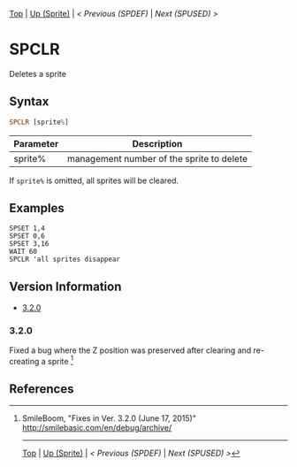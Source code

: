 #+TEMPLATE_VERSION: 1.12
#+OPTIONS: f:t

[[/][Top]] | [[./][Up (Sprite)]] | [[SPDEF.org][< Previous (SPDEF)]] | [[SPUSED.org][Next (SPUSED) >]]

* SPCLR
Deletes a sprite

** Syntax
#+BEGIN_SRC haskell
SPCLR [sprite%]
#+END_SRC

| Parameter  | Description |
|-----------+----------|
| sprite% | management number of the sprite to delete |

If =sprite%= is omitted, all sprites will be cleared.

** Examples
#+BEGIN_SRC smilebasic
SPSET 1,4
SPSET 0,6
SPSET 3,16
WAIT 60
SPCLR 'all sprites disappear
#+END_SRC

** Version Information
# include this table even if there is only one entry
+ [[#320][3.2.0]]
*** 3.2.0
Fixed a bug where the Z position was preserved after clearing and re-creating a sprite [fn:1]

** References
[fn:1] SmileBoom, "Fixes in Ver. 3.2.0 (June 17, 2015)" http://smilebasic.com/en/debug/archive/

-----
[[/][Top]] | [[./][Up (Sprite)]] | [[SPDEF.org][< Previous (SPDEF)]] | [[SPUSED.org][Next (SPUSED) >]]
